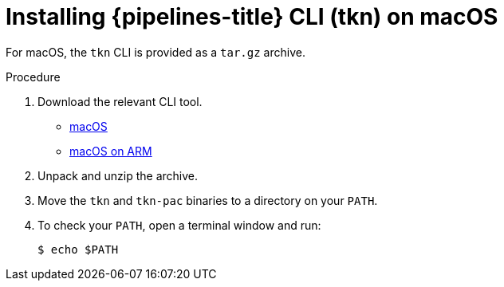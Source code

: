 // Module included in the following assemblies:
//
// * cli_reference/tkn_cli/installing-tkn.adoc

:_content-type: PROCEDURE
[id="installing-tkn-on-macos"]

= Installing {pipelines-title} CLI (tkn) on macOS

[role="_abstract"]
For macOS, the `tkn` CLI is provided as a `tar.gz` archive.

.Procedure

. Download the relevant CLI tool.

* link:https://mirror.openshift.com/pub/openshift-v4/clients/pipeline/0.24.1/tkn-macos-amd64.tar.gz[macOS]

* link:https://mirror.openshift.com/pub/openshift-v4/clients/pipeline/0.24.1/tkn-macos-arm64.tar.gz[macOS on ARM]

. Unpack and unzip the archive.

. Move the `tkn` and `tkn-pac` binaries to a directory on your `PATH`.

. To check your `PATH`, open a terminal window and run:
+
[source,terminal]
----
$ echo $PATH
----
